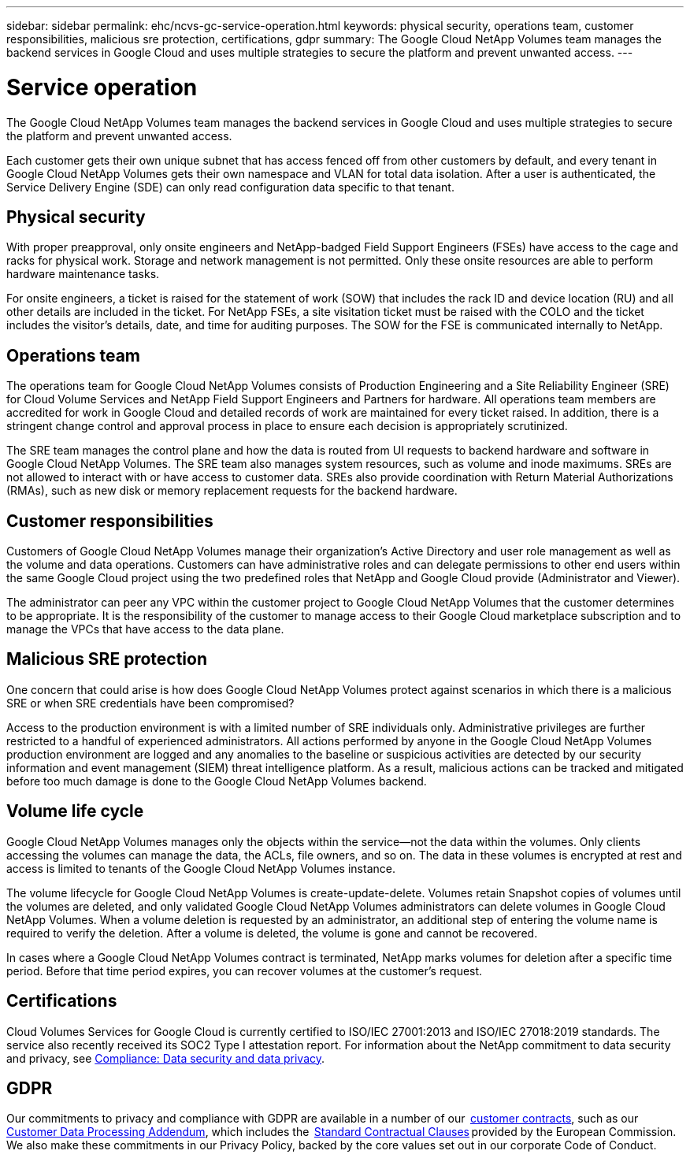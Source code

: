 ---
sidebar: sidebar
permalink: ehc/ncvs-gc-service-operation.html
keywords: physical security, operations team, customer responsibilities, malicious sre protection, certifications, gdpr
summary: The Google Cloud NetApp Volumes team manages the backend services in Google Cloud and uses multiple strategies to secure the platform and prevent unwanted access.
---

= Service operation
:hardbreaks:
:nofooter:
:icons: font
:linkattrs:
:imagesdir: ../media/

//
// This file was created with NDAC Version 2.0 (August 17, 2020)
//
// 2022-05-09 14:20:41.103477
//

[.lead]
The Google Cloud NetApp Volumes team manages the backend services in Google Cloud and uses multiple strategies to secure the platform and prevent unwanted access.

Each customer gets their own unique subnet that has access fenced off from other customers by default, and every tenant in Google Cloud NetApp Volumes gets their own namespace and VLAN for total data isolation. After a user is authenticated, the Service Delivery Engine (SDE) can only read configuration data specific to that tenant.

== Physical security

With proper preapproval, only onsite engineers and NetApp-badged Field Support Engineers (FSEs) have access to the cage and racks for physical work. Storage and network management is not permitted. Only these onsite resources are able to perform hardware maintenance tasks.

For onsite engineers, a ticket is raised for the statement of work (SOW) that includes the rack ID and device location (RU) and all other details are included in the ticket. For NetApp FSEs, a site visitation ticket must be raised with the COLO and the ticket includes the visitor’s details, date,  and time for auditing purposes. The SOW for the FSE is communicated internally to NetApp.

== Operations team

The operations team for Google Cloud NetApp Volumes consists of Production Engineering and a Site Reliability Engineer (SRE) for Cloud Volume Services and NetApp Field Support Engineers and Partners for hardware. All operations team members are accredited for work in Google Cloud and detailed records of work are maintained for every ticket raised. In addition, there is a stringent change control and approval process in place to ensure each decision is appropriately scrutinized.

The SRE team manages the control plane and how the data is routed from UI requests to backend hardware and software in Google Cloud NetApp Volumes. The SRE team also manages system resources, such as volume and inode maximums. SREs are not allowed to interact with or have access to customer data. SREs also provide coordination with Return Material Authorizations (RMAs), such as new disk or memory replacement requests for the backend hardware.

== Customer responsibilities

Customers of Google Cloud NetApp Volumes manage their organization’s Active Directory and user role management as well as the volume and data operations. Customers can have administrative roles and can delegate permissions to other end users within the same Google Cloud project using the two predefined roles that NetApp and Google Cloud provide (Administrator and Viewer).

The administrator can peer any VPC within the customer project to Google Cloud NetApp Volumes that the customer determines to be appropriate. It is the responsibility of the customer to manage access to their Google Cloud marketplace subscription and to manage the VPCs that have access to the data plane.

== Malicious SRE protection

One concern that could arise is how does Google Cloud NetApp Volumes protect against scenarios in which there is a malicious SRE or when SRE credentials have been compromised?

Access to the production environment is with a limited number of SRE individuals only. Administrative privileges are further restricted to a handful of experienced administrators. All actions performed by anyone in the Google Cloud NetApp Volumes production environment are logged and any anomalies to the baseline or suspicious activities are detected by our security information and event management (SIEM) threat intelligence platform. As a result, malicious actions can be tracked and mitigated before too much damage is done to the Google Cloud NetApp Volumes backend.

== Volume life cycle

Google Cloud NetApp Volumes manages only the objects within the service—not the data within the volumes. Only clients accessing the volumes can manage the data, the ACLs, file owners, and so on. The data in these volumes is encrypted at rest and access is limited to tenants of the Google Cloud NetApp Volumes instance.

The volume lifecycle for Google Cloud NetApp Volumes is create-update-delete. Volumes retain Snapshot copies of volumes until the volumes are deleted, and only validated Google Cloud NetApp Volumes administrators can delete volumes in Google Cloud NetApp Volumes. When a volume deletion is requested by an administrator, an additional step of entering the volume name is required to verify the deletion. After a volume is deleted, the volume is gone and cannot be recovered.

In cases where a Google Cloud NetApp Volumes contract is terminated, NetApp marks volumes for deletion after a specific time period. Before that time period expires, you can recover volumes at the customer’s request.

== Certifications

Cloud Volumes Services for Google Cloud is currently certified to ISO/IEC 27001:2013 and ISO/IEC 27018:2019 standards. The service also recently received its SOC2 Type I attestation report. For information about the NetApp commitment to data security and privacy, see https://www.netapp.com/company/trust-center/compliance/[Compliance: Data security and data privacy^].

== GDPR

Our commitments to privacy and compliance with GDPR are available in a number of our  https://www.netapp.com/how-to-buy/sales-terms-and-conditions%22%20/o%20%22SEO%20-%20Sales%20Terms%20and%20Conditions[customer contracts^], such as our https://netapp.na1.echosign.com/public/esignWidget?wid=CBFCIBAA3AAABLblqZhCqPPgcufskl_71q-FelD4DHz5EMJVOkqqT0iiORT10DlfZnZeMpDrse5W6K9LEw6o*[Customer Data Processing Addendum^], which includes the  https://ec.europa.eu/info/law/law-topic/data-protection/international-dimension-data-protection/standard-contractual-clauses-scc_en[Standard Contractual Clauses^] provided by the European Commission. We also make these commitments in our Privacy Policy, backed by the core values set out in our corporate Code of Conduct.
